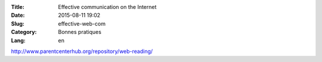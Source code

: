 :Title: Effective communication on the Internet
:Date: 2015-08-11 19:02
:Slug: effective-web-com
:Category: Bonnes pratiques
:Lang: en

http://www.parentcenterhub.org/repository/web-reading/
